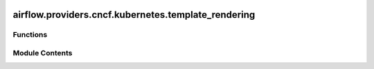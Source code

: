  .. Licensed to the Apache Software Foundation (ASF) under one
    or more contributor license agreements.  See the NOTICE file
    distributed with this work for additional information
    regarding copyright ownership.  The ASF licenses this file
    to you under the Apache License, Version 2.0 (the
    "License"); you may not use this file except in compliance
    with the License.  You may obtain a copy of the License at

 ..   http://www.apache.org/licenses/LICENSE-2.0

 .. Unless required by applicable law or agreed to in writing,
    software distributed under the License is distributed on an
    "AS IS" BASIS, WITHOUT WARRANTIES OR CONDITIONS OF ANY
    KIND, either express or implied.  See the License for the
    specific language governing permissions and limitations
    under the License.

airflow.providers.cncf.kubernetes.template_rendering
====================================================

.. py:module:: airflow.providers.cncf.kubernetes.template_rendering


Functions
---------

.. autoapisummary::

   airflow.providers.cncf.kubernetes.template_rendering.render_k8s_pod_yaml
   airflow.providers.cncf.kubernetes.template_rendering.get_rendered_k8s_spec


Module Contents
---------------

.. py:function:: render_k8s_pod_yaml(task_instance)

   Render k8s pod yaml.


.. py:function:: get_rendered_k8s_spec(task_instance, session=NEW_SESSION)

   Fetch rendered template fields from DB.
